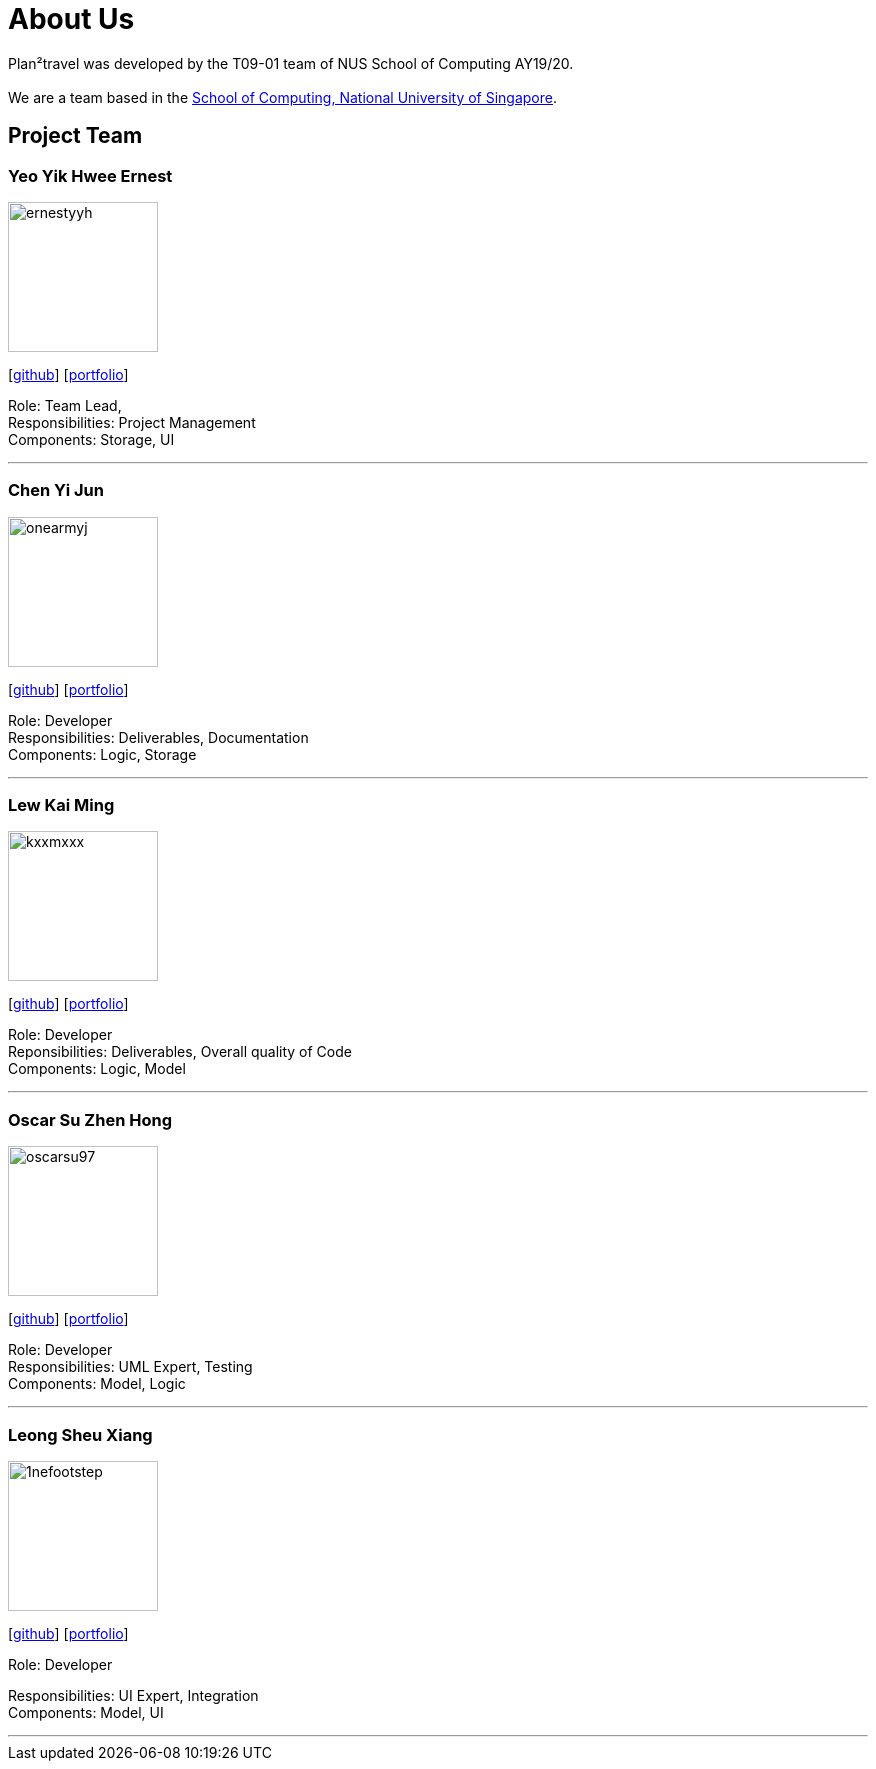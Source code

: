 = About Us
:site-section: AboutUs
:relfileprefix: team/
:imagesDir: images
:stylesDir: stylesheets

Plan²travel was developed by the T09-01 team of NUS School of Computing AY19/20. +
{empty} +
We are a team based in the http://www.comp.nus.edu.sg[School of Computing, National University of Singapore].

== Project Team

=== Yeo Yik Hwee Ernest
image::ernestyyh.png[width="150", align="left"]
{empty}[https://github.com/ernestyyh[github]] [<<ernestyyh#, portfolio>>]

Role: Team Lead,  +
Responsibilities: Project Management +
Components: Storage, UI

'''

=== Chen Yi Jun
image::onearmyj.png[width="150", align="left"]
{empty}[https://github.com/OneArmyj[github]] [<<onearmyj#, portfolio>>]

Role: Developer +
Responsibilities: Deliverables, Documentation  +
Components: Logic, Storage

'''

=== Lew Kai Ming
image::kxxmxxx.png[width="150", align="left"]
{empty}[https://github.com/KxxMxxx[github]] [<<kxxmxxx#, portfolio>>]

Role: Developer +
Reponsibilities: Deliverables, Overall quality of Code +
Components: Logic, Model

'''

=== Oscar Su Zhen Hong
image::oscarsu97.png[width="150", align="left"]
{empty}[https://github.com/oscarsu97[github]] [<<oscarsu97#, portfolio>>]

Role: Developer +
Responsibilities: UML Expert, Testing +
Components: Model, Logic

'''

=== Leong Sheu Xiang
image::1nefootstep.png[width="150", align="left"]
{empty}[https://github.com/1nefootstep[github]] [<<1nefootstep#, portfolio>>]

Role: Developer +

Responsibilities: UI Expert, Integration +
Components: Model, UI

'''
